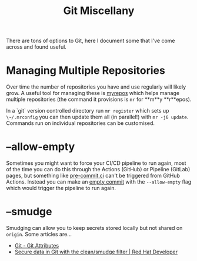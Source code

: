 :PROPERTIES:
:ID:       5c6a5268-9f73-46d1-810f-6aa6158101a5
:mtime:    20240130205353
:ctime:    20240130205353
:END:
#+TITLE: Git Miscellany
#+FILETAGS: :git:


There are tons of options to Git, here I document some that I've come across and found useful.

* Managing Multiple Repositories

Over time the number of repositories you have and use regularly will likely grow. A useful tool for managing these is
[[https://myrepos.branchable.com/][myrepos]] which helps manage multiple repositories (the command it provisions is ~mr~ for **m**y **r**epos).

In a `git` version controlled directory run ~mr register~ which sets up ~\~/.mrconfig~ you can then update them all (in
parallel!) with ~mr -j6 update~. Commands run on individual repositories can be customised.


* --allow-empty

Sometimes you might want to force your CI/CD pipeline to run again, most of the time you can do this through the Actions
(GitHub) or Pipeline (GitLab) pages, but something like [[https://pre-commit.ci][pre-commit.ci]] can't be triggered from GitHub Actions. Instead
you can make an [[https://www.thread.house/2020/01/git-commit-allow-empty/][empty commit]] with the ~--allow-empty~ flag which would trigger the pipeline to run again.


* --smudge

Smudging can allow you to keep secrets stored locally but not shared on ~origin~. Some articles are...

+ [[https://git-scm.com/book/en/v2/Customizing-Git-Git-Attributes][Git - Git Attributes]]
+ [[https://developers.redhat.com/articles/2022/02/02/protect-secrets-git-cleansmudge-filter#][Secure data in Git with the clean/smudge filter | Red Hat Developer]]
